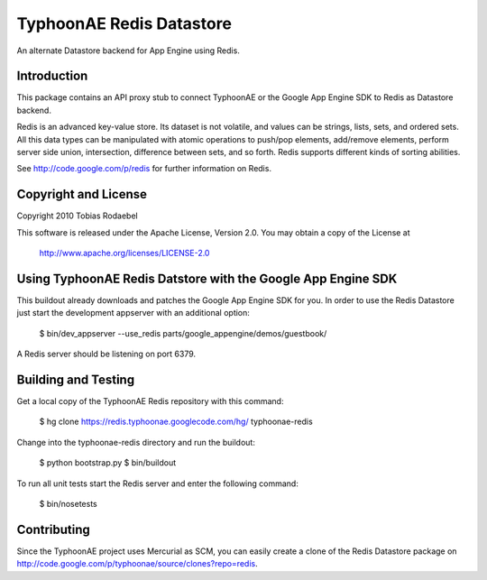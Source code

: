 =========================
TyphoonAE Redis Datastore
=========================

An alternate Datastore backend for App Engine using Redis.


Introduction
============

This package contains an API proxy stub to connect TyphoonAE or the Google App
Engine SDK to Redis as Datastore backend.

Redis is an advanced key-value store. Its dataset is not volatile, and values
can be strings, lists, sets, and ordered sets. All this data types can be
manipulated with atomic operations to push/pop elements, add/remove elements,
perform server side union, intersection, difference between sets, and so forth.
Redis supports different kinds of sorting abilities.

See http://code.google.com/p/redis for further information on Redis.


Copyright and License
=====================

Copyright 2010 Tobias Rodaebel

This software is released under the Apache License, Version 2.0. You may obtain
a copy of the License at

  http://www.apache.org/licenses/LICENSE-2.0


Using TyphoonAE Redis Datstore with the Google App Engine SDK
=============================================================

This buildout already downloads and patches the Google App Engine SDK for you.
In order to use the Redis Datastore just start the development appserver with
an additional option:

  $ bin/dev_appserver --use_redis parts/google_appengine/demos/guestbook/

A Redis server should be listening on port 6379.


Building and Testing
====================

Get a local copy of the TyphoonAE Redis repository with this command:

  $ hg clone https://redis.typhoonae.googlecode.com/hg/ typhoonae-redis

Change into the typhoonae-redis directory and run the buildout:

  $ python bootstrap.py
  $ bin/buildout

To run all unit tests start the Redis server and enter the following command:

  $ bin/nosetests


Contributing
============

Since the TyphoonAE project uses Mercurial as SCM, you can easily create a
clone of the Redis Datastore package on
http://code.google.com/p/typhoonae/source/clones?repo=redis.
